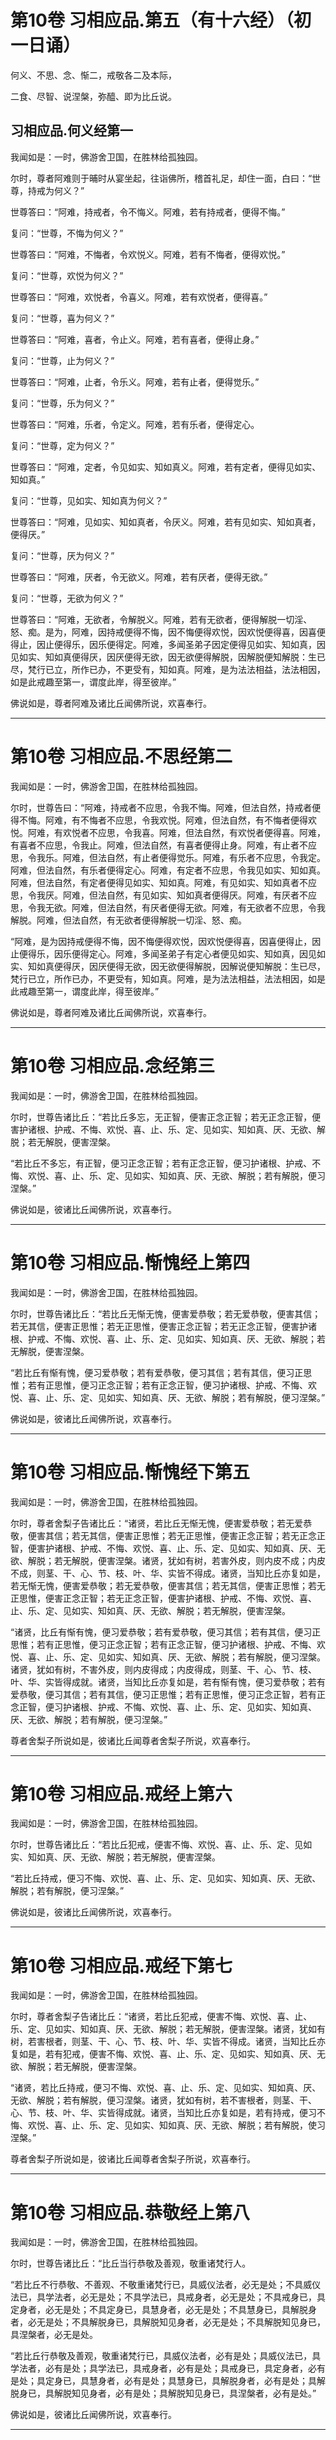 #+OPTIONS: toc:nil num:nil
* 第10卷 习相应品.第五（有十六经）（初一日诵）

何义、不思、念、惭二，戒敬各二及本际，

二食、尽智、说涅槃，弥醯、即为比丘说。

#+TOC: headlines 1

** 习相应品.何义经第一
我闻如是：一时，佛游舍卫国，在胜林给孤独园。

尔时，尊者阿难则于晡时从宴坐起，往诣佛所，稽首礼足，却住一面，白曰：“世尊，持戒为何义？”

世尊答曰：“阿难，持戒者，令不悔义。阿难，若有持戒者，便得不悔。”

复问：“世尊，不悔为何义？”

世尊答曰：“阿难，不悔者，令欢悦义。阿难，若有不悔者，便得欢悦。”

复问：“世尊，欢悦为何义？”

世尊答曰：“阿难，欢悦者，令喜义。阿难，若有欢悦者，便得喜。”

复问：“世尊，喜为何义？”

世尊答曰：“阿难，喜者，令止义。阿难，若有喜者，便得止身。”

复问：“世尊，止为何义？”

世尊答曰：“阿难，止者，令乐义。阿难，若有止者，便得觉乐。”

复问：“世尊，乐为何义？”

世尊答曰：“阿难，乐者，令定义。阿难，若有乐者，便得定心。

复问：“世尊，定为何义？”

世尊答曰：“阿难，定者，令见如实、知如真义。阿难，若有定者，便得见如实、知如真。”

复问：“世尊，见如实、知如真为何义？”

世尊答曰：“阿难，见如实、知如真者，令厌义。阿难，若有见如实、知如真者，便得厌。”

复问：“世尊，厌为何义？”

世尊答曰：“阿难，厌者，令无欲义。阿难，若有厌者，便得无欲。”

复问：“世尊，无欲为何义？”

世尊答曰：“阿难，无欲者，令解脱义。阿难，若有无欲者，便得解脱一切淫、怒、痴。是为，阿难，因持戒便得不悔，因不悔便得欢悦，因欢悦便得喜，因喜便得止，因止便得乐，因乐便得定。阿难，多闻圣弟子因定便得见如实、知如真，因见如实、知如真便得厌，因厌便得无欲，因无欲便得解脱，因解脱便知解脱：生已尽，梵行已立，所作已办，不更受有，知如真。阿难，是为法法相益，法法相因，如是此戒趣至第一，谓度此岸，得至彼岸。”

佛说如是，尊者阿难及诸比丘闻佛所说，欢喜奉行。

--------------

* 第10卷 习相应品.不思经第二

我闻如是：一时，佛游舍卫国，在胜林给孤独园。

尔时，世尊告曰：“阿难，持戒者不应思，令我不悔。阿难，但法自然，持戒者便得不悔。阿难，有不悔者不应思，令我欢悦。阿难，但法自然，有不悔者便得欢悦。阿难，有欢悦者不应思，令我喜。阿难，但法自然，有欢悦者便得喜。阿难，有喜者不应思，令我止。阿难，但法自然，有喜者便得止身。阿难，有止者不应思，令我乐。阿难，但法自然，有止者便得觉乐。阿难，有乐者不应思，令我定。阿难，但法自然，有乐者便得定心。阿难，有定者不应思，令我见如实、知如真。阿难，但法自然，有定者便得见如实、知如真。阿难，有见如实、知如真者不应思，令我厌。阿难，但法自然，有见如实、知如真者便得厌。阿难，有厌者不应思，令我无欲。阿难，但法自然，有厌者便得无欲。阿难，有无欲者不应思，令我解脱。阿难，但法自然，有无欲者便得解脱一切淫、怒、痴。

“阿难，是为因持戒便得不悔，因不悔便得欢悦，因欢悦便得喜，因喜便得止，因止便得乐，因乐便得定心。阿难，多闻圣弟子有定心者便见如实、知如真，因见如实、知如真便得厌，因厌便得无欲，因无欲便得解脱，因解说便知解脱：生已尽，梵行已立，所作已办，不更受有，知如真。阿难，是为法法相益，法法相因，如是此戒趣至第一，谓度此岸，得至彼岸。”

佛说如是，尊者阿难及诸比丘闻佛所说，欢喜奉行。

--------------

* 第10卷 习相应品.念经第三

我闻如是：一时，佛游舍卫国，在胜林给孤独园。

尔时，世尊告诸比丘：“若比丘多忘，无正智，便害正念正智；若无正念正智，便害护诸根、护戒、不悔、欢悦、喜、止、乐、定、见如实、知如真、厌、无欲、解脱；若无解脱，便害涅槃。

“若比丘不多忘，有正智，便习正念正智；若有正念正智，便习护诸根、护戒、不悔、欢悦、喜、止、乐、定、见如实、知如真、厌、无欲、解脱；若有解脱，便习涅槃。”

佛说如是，彼诸比丘闻佛所说，欢喜奉行。

--------------

* 第10卷 习相应品.惭愧经上第四

我闻如是：一时，佛游舍卫国，在胜林给孤独园。

尔时，世尊告诸比丘：“若比丘无惭无愧，便害爱恭敬；若无爱恭敬，便害其信；若无其信，便害正思惟；若无正思惟，便害正念正智；若无正念正智，便害护诸根、护戒、不悔、欢悦、喜、止、乐、定、见如实、知如真、厌、无欲、解脱；若无解脱，便害涅槃。

“若比丘有惭有愧，便习爱恭敬；若有爱恭敬，便习其信；若有其信，便习正思惟；若有正思惟，便习正念正智；若有正念正智，便习护诸根、护戒、不悔、欢悦、喜、止、乐、定、见如实、知如真、厌、无欲、解脱；若有解脱，便习涅槃。”

佛说如是，彼诸比丘闻佛所说，欢喜奉行。

--------------

* 第10卷 习相应品.惭愧经下第五

我闻如是：一时，佛游舍卫国，在胜林给孤独园。

尔时，尊者舍梨子告诸比丘：“诸贤，若比丘无惭无愧，便害爱恭敬；若无爱恭敬，便害其信；若无其信，便害正思惟；若无正思惟，便害正念正智；若无正念正智，便害护诸根、护戒、不悔、欢悦、喜、止、乐、定、见如实、知如真、厌、无欲、解脱；若无解脱，便害涅槃。诸贤，犹如有树，若害外皮，则内皮不成；内皮不成，则茎、干、心、节、枝、叶、华、实皆不得成。诸贤，当知比丘亦复如是，若无惭无愧，便害爱恭敬；若无爱恭敬，便害其信；若无其信，便害正思惟；若无正思惟，便害正念正智；若无正念正智，便害护诸根、护戒、不悔、欢悦、喜、止、乐、定、见如实、知如真、厌、无欲、解脱；若无解脱，便害涅槃。

“诸贤，比丘有惭有愧，便习爱恭敬；若有爱恭敬，便习其信；若有其信，便习正思惟；若有正思惟，便习正念正智；若有正念正智，便习护诸根、护戒、不悔、欢悦、喜、止、乐、定、见如实、知如真、厌、无欲、解脱；若有解脱，便习涅槃。诸贤，犹如有树，不害外皮，则内皮得成；内皮得成，则茎、干、心、节、枝、叶、华、实皆得成就。诸贤，当知比丘亦复如是，若有惭有愧，便习爱恭敬；若有爱恭敬，便习其信；若有其信，便习正思惟；若有正思惟，便习正念正智，若有正念正智，便习护诸根、护戒、不悔、欢悦、喜、止、乐、定、见如实、知如真、厌、无欲、解脱；若有解脱，便习涅槃。”

尊者舍梨子所说如是，彼诸比丘闻尊者舍梨子所说，欢喜奉行。

--------------

* 第10卷 习相应品.戒经上第六

我闻如是：一时，佛游舍卫国，在胜林给孤独园。

尔时，世尊告诸比丘：“若比丘犯戒，便害不悔、欢悦、喜、止、乐、定、见如实、知如真、厌、无欲、解脱；若无解脱，便害涅槃。

“若比丘持戒，便习不悔、欢悦、喜、止、乐、定、见如实、知如真、厌、无欲、解脱；若有解脱，便习涅槃。”

佛说如是，彼诸比丘闻佛所说，欢喜奉行。

--------------

* 第10卷 习相应品.戒经下第七

我闻如是：一时，佛游舍卫国，在胜林给孤独园。

尔时，尊者舍梨子告诸比丘：“诸贤，若比丘犯戒，便害不悔、欢悦、喜、止、乐、定、见如实、知如真、厌、无欲、解脱；若无解脱，便害涅槃。诸贤，犹如有树，若害根者，则茎、干、心、节、枝、叶、华、实皆不得成。诸贤，当知比丘亦复如是，若有犯戒，便害不悔、欢悦、喜、止、乐、定、见如实、知如真、厌、无欲、解脱；若无解脱，便害涅槃。

“诸贤，若比丘持戒，便习不悔、欢悦、喜、止、乐、定、见如实、知如真、厌、无欲、解脱；若有解脱，便习涅槃。诸贤，犹如有树，若不害根者，则茎、干、心、节、枝、叶、华、实皆得成就。诸贤，当知比丘亦复如是，若有持戒，便习不悔、欢悦、喜、止、乐、定、见如实、知如真、厌、无欲、解脱；若有解脱，使习涅槃。”

尊者舍梨子所说如是，彼诸比丘闻尊者舍梨子所说，欢喜奉行。

--------------

* 第10卷 习相应品.恭敬经上第八

我闻如是：一时，佛游舍卫国，在胜林给孤独园。

尔时，世尊告诸比丘：“比丘当行恭敬及善观，敬重诸梵行人。

“若比丘不行恭敬、不善观、不敬重诸梵行已，具威仪法者，必无是处；不具威仪法已，具学法者，必无是处；不具学法已，具戒身者，必无是处；不具戒身已，具定身者，必无是处；不具定身已，具慧身者，必无是处；不具慧身已，具解脱身者，必无是处；不具解脱身已，具解脱知见身者，必无是处；不具解脱知见身已，具涅槃者，必无是处。

“若比丘行恭敬及善观，敬重诸梵行已，具威仪法者，必有是处；具威仪法已，具学法者，必有是处；具学法已，具戒身者，必有是处；具戒身已，具定身者，必有是处；具定身已，具慧身者，必有是处；具慧身已，具解脱身者，必有是处；具解脱身已，具解脱知见身者，必有是处；具解脱知见身已，具涅槃者，必有是处。”

佛说如是，彼诸比丘闻佛所说，欢喜奉行。

--------------

* 第10卷 习相应品.恭敬经下第九

我闻如是：一时，佛游舍卫国，在胜林给孤独园。

尔时，世尊告诸比丘：“比丘当行恭敬及善观，敬重诸梵行人。若比丘不行恭敬、不善观、不敬重诸梵行已，具威仪法者，必无是处；不具威仪法已，具学法者，必无是处；不具学法已，护诸根、护戒、不悔、欢悦、喜、止、乐、定、见如实、知如真、厌、无欲、解脱；不具解脱已，具涅槃者，必无是处。

“若比丘行恭敬及善观，敬重诸梵行已，具威仪法者，必有是处；具威仪法已，具学法者，必有是处；具学法已，具护诸根、护戒、不悔、欢悦、喜、止、乐、定、见如实、知如真、厌、无欲、解脱；具解脱已，具涅槃者，必有是处。”

佛说如是，彼诸比丘闻佛所说，欢喜奉行。

--------------

* 第10卷 习相应品.本际经第十

我闻如是：一时，佛游舍卫国，在胜林给孤独园。

尔时，世尊告诸比丘：“有爱者，其本际不可知：本无有爱，然今生有爱。便可得知：所因有爱。有爱者，则有习，非无习。何谓有爱习？答曰：无明为习。无明亦有习，非无习。何谓无明习？答曰：五盖为习。五盖亦有习，非无习。何谓五盖习？答曰：三恶行为习。三恶行亦有习，非无习。何谓三恶行习？答曰：不护诸根为习。

“不护诸根亦有习，非无习。何谓不护诸根习？答曰：不正念、不正智为习。不正念、不正智亦有习，非无习。何谓不正念、不正智习？答曰：不正思惟为习。不正思惟亦有习，非无习。何谓不正思惟习？答曰：不信为习。不信亦有习，非无习。何谓不信习？答曰：闻恶法为习。闻恶法亦有习，非无习。何谓闻恶法习？答曰：亲近恶知识为习。亲近恶知识亦有习，非无习。何谓亲近恶知识习？答曰：恶人为习。

“是为具恶人已，便具亲近恶知识；具亲近恶知识已，便具闻恶法；具闻恶法已，便具生不信；具生不信已，便具不正思惟；具不正思惟已，便具不正念、不正智；具不正念、不正智已，便具不护诸根；具不护诸根已，便具三恶行；具三恶行已，使具五盖；具五盖已，便具无明；具无明已，便具有爱。如是此有爱展转具成。

“明、解脱亦有习，非无习。何谓明、解脱习？答曰：七觉支为习。七觉支亦有习，非无习。何谓七觉支习？答曰：四念处为习。四念处亦有习，非无习。何谓四念处习？答曰：三妙行为习。三妙行亦有习，非无习。何谓三妙行习？答曰：护诸根为习。

“护诸根亦有习，非无习。何谓护诸根习？答曰：正念、正智为习。正念、正智亦有习，非无习。何谓正念、正智习？答曰：正思惟为习。正思惟亦有习，非无习。何谓正思惟习？答曰：信为习。信亦有习，非无习。何谓信习？答曰：闻善法为习。闻善法亦有习，非无习。何谓闻善法习？答曰：亲近善知识为习。亲近善知识亦有习，非无习。何谓亲近善知识习？答曰：善人为习。

“是为具善人已，便具亲近善知识；具亲近善知识已，便具闻善法；具闻善法已，便具生信；具生信已，便具正思惟；具正思惟已，便具正念、正智；具正念、正智已，便具护诸根；具护诸根已，便具三妙行；具三妙行已，便具四念处；具四念处已，便具七觉支；具七觉支已，便具明、解脱。如是此明、解脱展转具成。”

佛说如是，彼诸比丘闻佛所说，欢喜奉行。

--------------

* 第10卷 习相应品.食经上第十一

我闻如是：一时，佛游舍卫国，在胜林给孤独园。

尔时，世尊告诸比丘：“有爱者，其本际不可知：本无有爱，然今生有爱。便可得知：所因有爱。有爱者，则有食，非无食。何谓有爱食？答曰：无明为食。无明亦有食，非无食。何谓无明食？答曰：五盖为食。五盖亦有食，非无食。何谓五盖食？答曰：三恶行为食。三恶行亦有食，非无食。何谓三恶行食？答曰：不护诸根为食。

“不护诸根亦有食，非无食。何谓不护诸根食？答曰：不正念、不正智为食。不正念、不正智亦有食，非无食。何谓不正念、不正智食？答曰：不正思惟为食。不正思惟亦有食，非无食。何谓不正思惟食？答曰：不信为食。不信亦有食，非无食。何谓不信食？答曰：闻恶法为食。闻恶法亦有食，非无食。何谓闻恶法食？答曰：亲近恶知识为食。亲近恶知识亦有食，非无食。何谓亲近恶知识食？答曰：恶人为食。

“是为具恶人已，便具亲近恶知识；具亲近恶知识已，便具闻恶法；具闻恶法已，便具生不信；具生不信已，便具不正思惟；具不正思惟已，便具不正念、不正智；具不正念、不正智已，便具不护诸根；具不护诸根已，便具三恶行；具三恶行已，便具五盖；具五盖已，便具无明；具无明已，便具有爱。如是此有爱展转具成。

“大海亦有食，非无食。何谓大海食？答曰：大河为食。大河亦有食，非无食。何谓大河食？答曰：小河为食。小河亦有食，非无食。何谓小河食？答曰：大川为食。大川亦有食，非无食。何谓大川食？答曰：小川为食。小川亦有食，非无食。何谓小川食？答曰：山岩溪涧、平泽为食。山岩溪涧、平泽亦有食，非无食。何谓山岩溪涧、平泽食？答曰：雨为食。有时大雨，大雨已，则山岩溪涧、平泽水满；山岩溪涧、平泽水满已，则小川满；小川满已，则大川满；大川满已，则小河满；小河满已，则大河满；大河满已，则大海满。如是彼大海展转成满。

“如是有爱亦有食，非无食。何谓有爱食？答曰：无明为食。无明亦有食，非无食。何谓无明食？答曰：五盖为食。五盖亦有食，非无食。何谓五盖食？答曰：三恶行为食。三恶行亦有食，非无食。何谓三恶行食？答曰：不护诸根为食。不护诸根亦有食，非无食。何谓不护诸根食？答曰：不正念、不正智为食。不正念、不正智亦有食，非无食。何谓不正念、不正智食？答曰：不正思惟为食。不正思惟亦有食，非无食。何谓不正思惟食？答曰：不信为食。不信亦有食，非无食。何谓不信食？答曰：闻恶法为食。闻恶法亦有食，非无食。何谓闻恶法食？答曰：亲近恶知识为食。亲近恶知识亦有食，非无食。何谓亲近恶知识食？答曰：恶人为食。

“是为其恶人已，便具亲近恶知识；具亲近恶知识已，便具闻恶法；具闻恶法已，便具生不信；具生不信已，便具不正思惟；具不正思惟已，便具不正念、不正智；具不正念、不正智已，便具不护诸根；具不护诸根已，便具三恶行；具三恶行已，便具五盖；具五盖已，便具无明；具无明已，便具有爱。如是此有爱展转具成。

“明、解脱亦有食，非无食。何谓明解脱食？答曰：七觉支为食。七觉支亦有食，非无食。何谓七觉支食？答曰：四念处为食。四念处亦有食，非无食。何谓四念处食？答曰：三妙行为食。三妙行亦有食，非无食。何谓三妙行食？答曰：护诸根为食。护诸根亦有食，非无食。何谓护诸根食？答曰：正念、正智为食。正念、正智亦有食，非无食。何谓正念、正智食？答曰：正思惟为食。正思惟亦有食，非无食。何谓正思惟食？答曰：信为食。信亦有食，非无食。何谓信食？答曰：闻善法为食。闻善法亦有食，非无食。何谓闻善法食？答曰：亲近善知识为食。亲近善知识亦有食，非无食。何谓亲近善知识食？答曰：善人为食。

“是为具善人已，便具亲近善知识；具亲近善知识已，便具闻善法；具闻善法已，便具生信；具生信已，便具正思惟；具正思惟已，便具正念、正智；具正念、正智已，便具护诸根；具护诸根已，便具三妙行；具三妙行已，便具四念处；具四念处已，便具七觉支；具七觉支已，便具明、解脱。如是此明、解脱展转具成。

“大海亦有食，非无食。何谓大海食？答曰：大河为食。大河亦有食，非无食。何谓大河食？答曰：小河为食。小河亦有食，非无食。何谓小河食？答曰：大川为食。大川亦有食，非无食。何谓大川食？答曰：小川为食。小川亦有食，非无食。何谓小川食？答曰：山岩溪涧、平泽为食。山岩溪涧、平泽亦有食，非无食。何谓山岩溪涧、平泽食？答曰：雨为食。有时大雨，大雨已，则山岩溪涧、平泽水满；山岩溪涧、平泽水满已，则小川满；小川满已，则大川满；大川满已，则小河满；小河满已，则大河满；大河满已，则大海满。如是彼大海展转成满。

“如是明、解脱亦有食，非无食。何谓明、解脱食？答曰：七觉支为食。七觉支亦有食，非无食。何谓七觉支食？答曰：四念处为食。四念处亦有食，非无食。何谓四念处食？答曰：三妙行为食。三妙行亦有食，非无食。何谓三妙行食？答曰：护诸根为食。护诸根亦有食，非无食。何谓护诸根食？答曰：正念、正智为食。正念、正智亦有食，非无食。何谓正念、正智食？答曰：正思惟为食。正思惟亦有食，非无食。何谓正思惟食？答曰：信为食。信亦有食，非无食。何谓信食？答曰：闻善法为食。闻善法亦有食，非无食。何谓闻善法食？答曰：亲近善知识为食。亲近善知识亦有食，非无食。何谓亲近善知识食？答曰：善人为食。

“是为具善人已，便具亲近善知识；具亲近善知识已，便具闻善法；具闻善法已，便具生信；具生信已，便具正思惟；具正思惟已，便具正念、正智；具正念、正智已，便具护诸根；具护诸根已，便具三妙行；具三妙行已，便具四念处；具四念处已，便具七觉支；具七觉支已，便具明、解脱。如是此明、解脱展转具成。”

佛说如是，彼诸比丘闻佛所说，欢喜奉行。

--------------

* 第10卷 习相应品.食经下第十二

我闻如是：一时，佛游舍卫国，在胜林给孤独园。

尔时，世尊告诸比丘：“有爱者，其本际不可知：本无有爱，然今生有爱。便可得知：所因有爱。有爱者，则有食，非无食。何谓有爱食？答曰：无明为食。无明亦有食，非无食。何谓无明食？答曰：五盖为食。五盖亦有食，非无食。何谓五盖食？答曰：三恶行为食。三恶行亦有食，非无食。何谓三恶行食？答曰：不护诸根为食。不护诸根亦有食，非无食。何谓不护诸根食？答曰：不正念、不正智为食。

“不正念、不正智亦有食，非无食。何谓不正念、不正智食？答曰：不正思惟为食。不正思惟亦有食，非无食。何谓不正思惟食？答曰：不信为食。不信亦有食，非无食。何谓不信食？答曰：闻恶法为食。闻恶法亦有食，非无食。何谓闻恶法食？答曰：亲近恶知识为食。亲近恶知识亦有食，非无食。何谓亲近恶知识食？答曰：恶人为食。

“大海亦有食，非无食。何谓大海食？答曰：雨为食。有时大雨，大雨已，则山岩溪涧、平泽水满；山岩溪涧、平泽水满已，则小川满；小川满已，则大川满；大川满已，则小河满；小河满已，则大河满；大河满已，则大海满。如是彼大海展转成满。

“如是具恶人已，便具亲近恶知识；具亲近恶知识已，便具闻恶法；具闻恶法已，便具生不信；具生不信已，便具不正思惟；具不正思惟已，便具不正念、不正智；具不正念、不正智已，便具不护诸根；具不护诸视已，便具三恶行；具三恶行已，便具五盖；具五盖已，便具无明；具无明已，便具有爱。如是此有爱展转具成。

“明、解脱亦有食，非无食。何谓明、解脱食？答曰：七觉支为食。七觉支亦有食，非无食。何谓七觉支食？答曰：四念处为食。四念处亦有食，非无食。何谓四念处食？答曰：三妙行为食。三妙行亦有食，非无食。何谓三妙行食？答曰：护诸根为食。护诸根亦有食，非无食。何谓护诸根食？答曰：正念、正智为食。

“正念、正智亦有食，非无食。何谓正念、正智食？答曰：正思惟为食。正思惟亦有食，非无食。何谓正思惟食？答曰：信为食。信亦有食，非无食。何谓信食？答曰：闻善法为食。闻善法亦有食，非无食。何谓闻善法食？答曰：亲近善知识为食。亲近善知识亦有食，非无食。何谓亲近善知识食？答曰：善人为食。

“大海亦有食，非无食。何谓大海食？答曰：雨为食。有时大雨，大雨已，则山岩溪涧、平泽水满；山岩溪涧、平泽水满已，则小川满；小川满已，则大川满；大川满已，则小河满；小河满已，则大河满；大河满已，则大海满。如是彼大海展转成满。

如是善人具已，便具亲近善知识；具亲近善知识已，便具闻善法；具闻善法已，便具生信；具生信已，便具正思惟；具正思惟已，便具正念、正智；具正念、正智已，便具护诸根；具护诸根已，便具三妙行；具三妙行已，便具四念处；具四念处已，便具七觉支；具七觉支已，便具明、解脱。如是此明、解脱展转具成。”

佛说如是，彼诸比丘闻佛所说，欢喜奉行。

--------------

* 第10卷 习相应品.尽智经第十三

我闻如是：一时，佛游拘楼瘦，在剑摩瑟昙拘楼都邑。

尔时，世尊告诸比丘：“有知有见者，便得漏尽，非不知，非不见。云何知见便得漏尽？谓知见苦如真，便得漏尽；知见苦集、知见苦灭、知见苦灭道如真，便得漏尽。尽智有习，非无习。何谓尽智习？答曰：解脱为习。解脱亦有习，非无习。何谓解脱习？答曰：无欲为习。无欲亦有习，非无习。何谓无欲习？答曰：厌为习。厌亦有习，非无习。何谓厌习？答曰：见如实、知如真为习。见如实、知如真亦有习，非无习。何谓见如实、知如真习？答曰：定为习。定亦有习，非无习。何谓定习？答曰：乐为习。乐亦有习，非无习。何谓乐习？答曰：止为习。止亦有习，非无习。何谓止习？答曰：喜为习。喜亦有习，非无习。何谓喜习？答曰：欢悦为习。欢悦亦有习，非无习。何谓欢悦习？答曰：不悔为习。

“不悔亦有习，非无习。何谓不悔习？答曰：护戒为习。护戒亦有习，非无习。何谓护戒习？答曰：护诸根为习。护诸根亦有习，非无习。何谓护诸根习？答曰：正念、正智为习。正念、正智亦有习，非无习。何谓正念、正智习？答曰：正思惟为习。正思惟亦有习，非无习。何谓正思惟习？答曰：信为习。信亦有习，非无习。何谓信习？答曰：观法忍为习。观法忍亦有习，非无习。何谓观法忍习？答曰：玩诵法为习。玩诵法亦有习，非无习。何谓玩诵法习？答曰：受持法为习。受持法亦有习，非无习。何谓受持法习？答曰：观法义为习。观法义亦有习，非无习。何谓观法义习？答曰：耳界为习。耳界亦有习，非无习。何谓耳界习？答曰：闻善法为习。闻善法亦有习，非无习。何谓闻善法习？答曰：往诣为习。往诣亦有习，非无习。何谓往诣习？答曰：奉事为习。

“若有奉事善知识者，未闻便闻，已闻便利。如是善知识若不奉事者，便害奉事习；若无奉事，便害往诣习；若无往诣，便害闻善法习；若不闻善法，便害耳界习；若无耳界，便害观法义习；若无观法义，便害受持法习；若无受持法，便害玩诵法习；若无玩诵法，便害观法忍习；若无观法忍，便害信习；若无信，便害正思惟习；若无正思惟，便害正念、正智习；若无正念、正智，便害护诸根、护戒、不悔、欢悦、喜、止、乐、定、见如实、知如真、厌、无欲、解脱习；若无解脱，便害尽智习。

“若奉事善知识者，未闻便闻，已闻便利。如是善知识，若奉事者，便习奉事；若有奉事，便习往诣；若有往诣，便习闻善法；若有闻善法，便习耳界；若有耳界，便习观法义；若有观法义，便习受持法；若有受持法，便习玩诵法；若有玩诵法，便习观法忍；若有观法忍，便习信；若有信，便习正思惟；若有正思惟，便习正念、正智；若有正念、正智，便习护诸根、护戒、不悔、欢悦、喜、止、乐、定、见如实、知如真、厌、无欲、解脱；若有解脱，便习尽智。”

佛说如是，彼诸比丘闻佛所说，欢喜奉行。

--------------

* 第10卷 习相应品.涅槃经第十四

我闻如是：一时，佛游舍卫国，在胜林给孤独园。

尔时，世尊告诸比丘：“涅槃有习，非无习。何谓涅槃习？答曰：解脱为习。解脱亦有习，非无习。何谓解说习？答曰：无欲为习。无欲亦有习，非无习。何谓无欲习？答曰：厌为习。厌亦有习，非无习。何谓厌习？答曰：见如实、知如真为习。见如实、知如真亦有习，非无习。何谓见如实、知如真习？答曰：定为习。定亦有习，非无习。何谓定习？答曰：乐为习。乐亦有习，非无习。何谓乐习？答曰：止为习。止亦有习，非无习。何谓止习？答曰：喜为习。喜亦有习，非无习。何谓喜习？答曰：欢悦为习。欢悦亦有习，非无习。何谓欢悦习？答曰：不悔为习。不悔亦有习，非无习。何谓不悔习？答曰：护戒为习。护戒亦有习，非无习。何谓护戒习？答曰：护诸根为习。

“护诸根亦有习，非无习。何谓护诸根习？答曰：正念、正智为习。正念、正智亦有习，非无习。何谓正念、正智习？答曰：正思惟为习。正思惟亦有习，非无习。何谓正思惟习？答曰：信为习。信亦有习，非无习。何谓信习？答曰：苦为习。苦亦有习，非无习。何谓苦习？答曰：老死为习。老死亦有习，非无习。何谓老死习？答曰：生为习。生亦有习，非无习。何谓生习？答曰：有为习。有亦有习，非无习。何谓有习？答曰：受为习。受亦有习，非无习。何谓受习？答曰：爱为习。爱亦有习，非无习。何谓爱习？答曰：觉为习。觉亦有习，非无习。何谓觉习？答曰：更乐为习。更乐亦有习，非无习。何谓更乐习？答曰：六处为习。六处亦有习，非无习。何谓六处习？答曰：名色为习。名色亦有习，非无习。何谓名色习？答曰：识为习。识亦有习，非无习。何谓识习？答曰：行为习。行亦有习，非无习。何谓行习？答曰：无明为习。

“是为缘无明行，缘行识，缘识名色，缘名色六处，缘六处更乐，缘更乐觉，缘觉爱，缘爱受，缘受有，缘有生，缘生老死，缘老死苦。习苦，便有信；习信，便有正思惟；习正思惟，便有正念正智；习正念正智，便有护诸根、护戒、不悔、欢悦、喜、止、乐、定、见如实、知如真、厌、无欲、解脱；习解脱，便得涅槃。”

佛说如是，彼诸比丘闻佛所说，欢喜奉行。

--------------

* 第10卷 习相应品.弥醯经第十五

我闻如是：一时，佛游摩竭陀国，在阇斗村莽柰林窟。

尔时，尊者弥醯为奉侍者。于是，尊者弥醯过夜平旦，著衣持钵，入阇斗村而行乞食。乞食已竟，往至金鞞河边，见地平正，名好柰林；金鞞河水极妙可乐，清泉徐流，冷暖和适。见已欢喜，便作是念：“此地平正，名好柰林；金鞞河水极妙可乐，清泉徐流，冷暖和适。若族姓子欲学断者，当于此处；我亦有所断，宁可在此静处学断耶？”

于是，弥醯食讫，中后摄衣钵已，澡洗手足，以尼师檀著于肩上，往诣佛所，稽首礼足，却住一面，白曰：“世尊，我今平旦著衣持钵，入阇斗村而行乞食。乞食已竟，往至金鞞河边，见地平正，名好柰林；金鞞河水极妙可乐，清泉徐流，冷暖和适。我见喜已，便作是念：‘此地平正，名好柰林；金鞞河水极妙可乐，清泉徐流，冷暖和适。若族姓子欲学断者，当于此处；我亦有所断，宁可在此静处学断耶？'世尊，我今欲往至彼柰林静处学断。”

尔时，世尊告曰：“弥醯，汝今知不？我独无人，无有侍者，汝可小住，须比丘来为吾侍者，汝便可去，至彼柰林静处而学。”

尊者弥醯乃至再三白曰：“世尊，我今欲往至彼柰林静处学断。”

世尊亦复再三告曰：“弥醯，汝今知不？我独无人，无有侍者，汝可小住，须比丘来为吾侍者，汝便可去，至彼柰林静处而学。”

弥醯复白曰：“世尊无为无作，亦无所观。世尊，我有为有作而有所观。世尊，我至彼柰林静处学断。”

世尊告曰：“弥醯，汝欲求断者，我复何言？弥醯汝去，随意所欲。”于是，尊者弥醯闻佛所说，善受善持而善诵习，即礼佛足，绕三匝而去；诣彼柰林，入林中已，至一树下，敷尼师檀，结跏趺坐。

尊者弥醯住柰林中便生三恶不善之念：欲念、恚念及与害念。彼由此故便念世尊。于是，弥醯则于晡时从宴坐起，往诣佛所，稽首礼足，却住一面，白曰：“世尊，我至柰林，于静处坐，便生三恶不善之念：欲念、恚念及与害念。我由此故便念世尊。”

世尊告曰：“弥醯，心解脱未熟，欲令熟者有五习法。云何为五？

“弥醯，比丘者，自善知识与善知识俱，善知识共和合。弥醯，心解脱未熟，欲令熟者，是谓第一习法。

“复次，弥醯，比丘者，修习禁戒，守护从解脱，又复善摄威仪礼节，见纤芥罪，常怀畏怖，受持学戒。弥醯，心解脱未熟，欲令熟者，是谓第二习法。

“复次，弥醯，比丘者，谓所可说圣有义，令心柔软，使心无盖，谓说戒、说定、说慧、说解脱、说解脱知见、说渐损、说不乐聚会、说少欲、说知足、说断、说无欲、说灭、说宴坐、说缘起，得如是比沙门所说，具得，易不难得。弥醯，心解脱未熟，欲令熟者，是谓第三习法。

“复次，弥醯，比丘者，常行精进，断恶不善，修诸善法，恒自起意，专一坚固，为诸善本，不舍方便。弥醯，心解脱未熟，欲令熟者，是谓第四习法。

“复次，弥醯，比丘者，修行智慧，观兴衰法，得如是智，圣慧明达，分别晓了，以正尽苦。弥醯，心解脱未熟，欲令熟者，是谓第五习法。

“彼有此五习法已，复修四法。云何为四？修恶露，令断欲；修慈，令断恚；修息出息入，令断乱念；修无常想，令断我慢。

“弥醯，若比丘自善知识与善知识俱，善知识共和合，当知必修习禁戒，守护从解脱，又复善摄威仪礼节，见纤芥罪，常怀畏怖，受持学戒。

“弥醯，若比丘自善知识与善知识俱，善知识共和合，当知必得所可说圣有义，令心柔软，使心无盖，谓说戒、说定、说慧、说解脱、说解脱知见、说渐损、说不乐聚会、说少欲、说知足、说断、说无欲、说灭、说宴坐、说缘起，得如是比沙门所说，具得，易不难得。

“弥醯，若比丘自善知识与善知识俱，善知识共和合，当知必行精进，断恶不善，修诸善法，恒自起意，专一坚固，为诸善本，不舍方便。

“弥醯，若比丘自善知识与善知识俱，善知识共和合，当知必行智慧，观兴衰法，得如此智，圣慧明达，分别晓了，以正尽苦。

“弥醯，若比丘自善知识与善知识俱，善知识共和合，当知必修恶露，令断欲；修慈，令断恚；修息出息入，令断乱念；修无常想，令断我慢。弥醯，若比丘得无常想者，必得无我想。弥醯，若比丘得无我想者，便于现法断一切我慢，得息、灭、尽、无为、涅槃。”

佛说如是，尊者弥醯及诸比丘闻佛所说，欢喜奉行。

--------------

* 第10卷 习相应品.即为比丘说经第十六

我闻如是：一时，佛游舍卫国，在胜林给孤独园。

尔时，世尊告诸比丘：“心解脱未熟，欲令熟者，有五习法。云何为五？比丘，自善知识与善知识俱，善知识共和合。心解脱未熟，欲令熟者，是谓第一习法。

“复次，比丘，修习禁戒，守护从解脱，又复善摄威仪礼节，见纤芥罪，常怀畏怖，受持学戒。心解脱未熟，欲令熟者，是谓第二习法。

“复次，比丘，谓所可说圣有义，令心柔软，使心无盖，谓说戒、说定、说慧、说解脱、说解脱知见、说渐损、说不乐聚会、说少欲、说知足、说断、说无欲、说灭、说宴坐、说缘起，得如是比沙门所说，具得，易不难得。心解脱未熟，欲令熟者，是谓第三习法。

“复次，比丘，常行精进，断恶不善，修诸善法，恒自起意，专一坚固，为诸善本，不舍方便。心解脱未熟，欲令熟者，是谓第四习法。

“复次，比丘，修行智慧，观兴衰法，得如此智，圣慧明达，分别晓了，以正尽苦。心解脱未熟，欲令熟者，是谓彼五习法。

“彼有此五习法已，复修四法。云何为四？修恶露，令断欲；修慈，令断恚；修息出息入，令断乱念；修无常想，令断我慢。

“若比丘自善知识与善知识俱，善知识共和合，当知必修习禁戒，守护从解脱，又复善摄威仪礼节，见纤芥罪，常怀畏怖，受持学戒。

“若比丘自善知识与善知识俱，善知识共和合，当知必得所可说圣有义，令心柔软，使心无盖，谓说戒、说定、说慧、说解脱、说解脱知见、说渐损、说不乐聚会、说少欲、说知足、说断、说无欲、说灭、说宴坐、说缘起，得如是比沙门所说，具得，易不难得。

“若比丘自善知识与善知识俱，善知识共和合，当知必行精进，断恶不善，修诸善法，恒自起意，专一坚固，为诸善本，不舍方便。

“若比丘自善知识与善知识俱，善知识共和合，当知必行智慧，观兴衰法，得如此智，圣慧明达，分别晓了，以正尽苦。

“若比丘自善知识与善知识俱，善知识共和合，当知必修恶露，令断欲；修慈，令断恚；修息出息入，令断乱念；修无常想，令断我慢。若比丘得无常想者，必得无我想。若比丘得无我想者，便于现法断一切我慢，得息、灭、尽、无为、涅槃。”

佛说如是，彼诸比丘闻佛所说，欢喜奉行。

习相应品第五竟。

--------------

